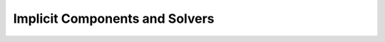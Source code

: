 .. _`paraboloid_tutorial`:

Implicit Components and Solvers
--------------------------------

.. figure:: intersect.png
   :align: center
   :alt: Intersection of a line and parabola (courtesy of Wolfram Alpha).